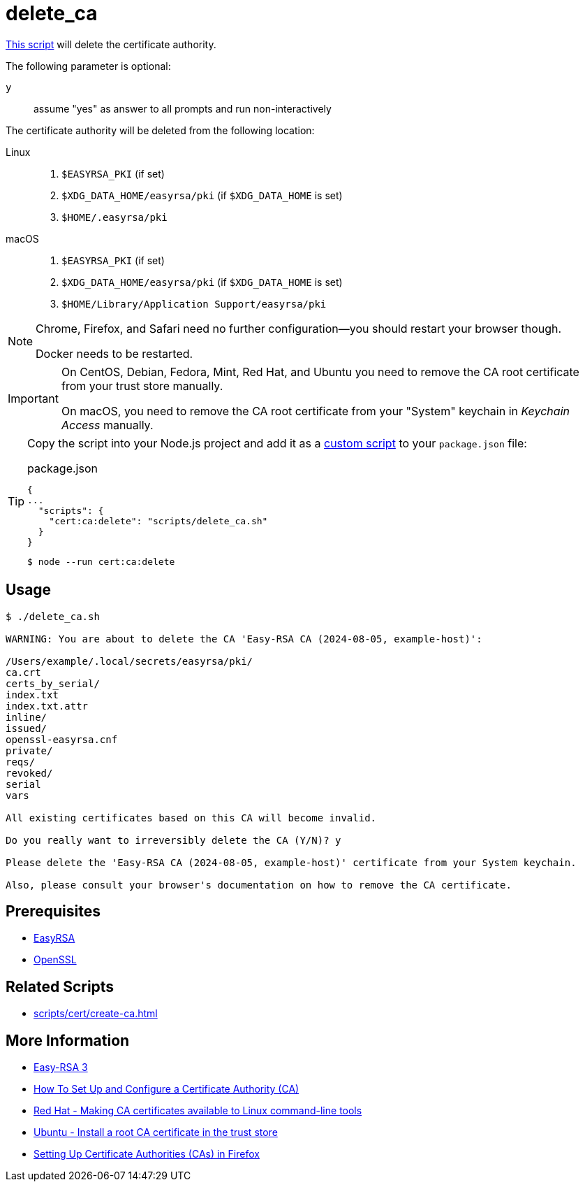 // SPDX-FileCopyrightText: © 2024 Sebastian Davids <sdavids@gmx.de>
// SPDX-License-Identifier: Apache-2.0
= delete_ca
:script_url: https://github.com/sdavids/sdavids-shell-misc/blob/main/scripts/cert/delete_ca.sh

{script_url}[This script^] will delete the certificate authority.

The following parameter is optional:

`y` :: assume "yes" as answer to all prompts and run non-interactively

The certificate authority will be deleted from the following location:

Linux::
+
. `$EASYRSA_PKI` (if set)
. `$XDG_DATA_HOME/easyrsa/pki` (if `$XDG_DATA_HOME` is set)
. `$HOME/.easyrsa/pki`

macOS::
+
. `$EASYRSA_PKI` (if set)
. `$XDG_DATA_HOME/easyrsa/pki` (if `$XDG_DATA_HOME` is set)
. `$HOME/Library/Application Support/easyrsa/pki`

[NOTE]
====
Chrome, Firefox, and Safari need no further configuration--you should restart your browser though.

Docker needs to be restarted.
====

[IMPORTANT]
====
On CentOS, Debian, Fedora, Mint, Red Hat, and Ubuntu you need to remove the CA root certificate from your trust store manually.

On macOS, you need to remove the CA root certificate from your "System" keychain in _Keychain Access_ manually.
====

[TIP]
====
Copy the script into your Node.js project and add it as a https://docs.npmjs.com/cli/v10/commands/npm-run-script[custom script] to your `package.json` file:

.package.json
[,json]
----
{
...
  "scripts": {
    "cert:ca:delete": "scripts/delete_ca.sh"
  }
}
----

[,console]
----
$ node --run cert:ca:delete
----
====

== Usage

[,console]
----
$ ./delete_ca.sh

WARNING: You are about to delete the CA 'Easy-RSA CA (2024-08-05, example-host)':

/Users/example/.local/secrets/easyrsa/pki/
ca.crt
certs_by_serial/
index.txt
index.txt.attr
inline/
issued/
openssl-easyrsa.cnf
private/
reqs/
revoked/
serial
vars

All existing certificates based on this CA will become invalid.

Do you really want to irreversibly delete the CA (Y/N)? y

Please delete the 'Easy-RSA CA (2024-08-05, example-host)' certificate from your System keychain.

Also, please consult your browser's documentation on how to remove the CA certificate.
----

== Prerequisites

* xref:developer-guide::dev-environment/dev-installation.adoc#easyrsa[EasyRSA]
* xref:developer-guide::dev-environment/dev-installation.adoc#openssl[OpenSSL]

== Related Scripts

* xref:scripts/cert/create-ca.adoc[]

== More Information

* https://easy-rsa.readthedocs.io/en/latest/[Easy-RSA 3]
* https://www.digitalocean.com/community/tutorial-collections/how-to-set-up-and-configure-a-certificate-authority-ca[How To Set Up and Configure a Certificate Authority (CA)]
* https://www.redhat.com/sysadmin/ca-certificates-cli[Red Hat - Making CA certificates available to Linux command-line tools]
* https://ubuntu.com/server/docs/install-a-root-ca-certificate-in-the-trust-store[Ubuntu - Install a root CA certificate in the trust store]
* https://support.mozilla.org/en-US/kb/setting-certificate-authorities-firefox[Setting Up Certificate Authorities (CAs) in Firefox]
